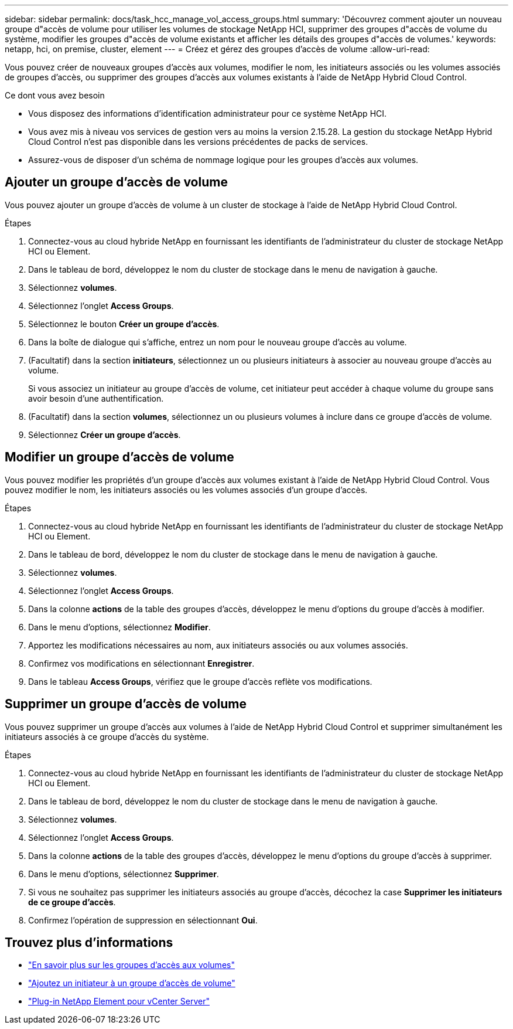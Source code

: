 ---
sidebar: sidebar 
permalink: docs/task_hcc_manage_vol_access_groups.html 
summary: 'Découvrez comment ajouter un nouveau groupe d"accès de volume pour utiliser les volumes de stockage NetApp HCI, supprimer des groupes d"accès de volume du système, modifier les groupes d"accès de volume existants et afficher les détails des groupes d"accès de volumes.' 
keywords: netapp, hci, on premise, cluster, element 
---
= Créez et gérez des groupes d'accès de volume
:allow-uri-read: 


[role="lead"]
Vous pouvez créer de nouveaux groupes d'accès aux volumes, modifier le nom, les initiateurs associés ou les volumes associés de groupes d'accès, ou supprimer des groupes d'accès aux volumes existants à l'aide de NetApp Hybrid Cloud Control.

.Ce dont vous avez besoin
* Vous disposez des informations d'identification administrateur pour ce système NetApp HCI.
* Vous avez mis à niveau vos services de gestion vers au moins la version 2.15.28. La gestion du stockage NetApp Hybrid Cloud Control n'est pas disponible dans les versions précédentes de packs de services.
* Assurez-vous de disposer d'un schéma de nommage logique pour les groupes d'accès aux volumes.




== Ajouter un groupe d'accès de volume

Vous pouvez ajouter un groupe d'accès de volume à un cluster de stockage à l'aide de NetApp Hybrid Cloud Control.

.Étapes
. Connectez-vous au cloud hybride NetApp en fournissant les identifiants de l'administrateur du cluster de stockage NetApp HCI ou Element.
. Dans le tableau de bord, développez le nom du cluster de stockage dans le menu de navigation à gauche.
. Sélectionnez *volumes*.
. Sélectionnez l'onglet *Access Groups*.
. Sélectionnez le bouton *Créer un groupe d'accès*.
. Dans la boîte de dialogue qui s'affiche, entrez un nom pour le nouveau groupe d'accès au volume.
. (Facultatif) dans la section *initiateurs*, sélectionnez un ou plusieurs initiateurs à associer au nouveau groupe d'accès au volume.
+
Si vous associez un initiateur au groupe d'accès de volume, cet initiateur peut accéder à chaque volume du groupe sans avoir besoin d'une authentification.

. (Facultatif) dans la section *volumes*, sélectionnez un ou plusieurs volumes à inclure dans ce groupe d'accès de volume.
. Sélectionnez *Créer un groupe d'accès*.




== Modifier un groupe d'accès de volume

Vous pouvez modifier les propriétés d'un groupe d'accès aux volumes existant à l'aide de NetApp Hybrid Cloud Control. Vous pouvez modifier le nom, les initiateurs associés ou les volumes associés d'un groupe d'accès.

.Étapes
. Connectez-vous au cloud hybride NetApp en fournissant les identifiants de l'administrateur du cluster de stockage NetApp HCI ou Element.
. Dans le tableau de bord, développez le nom du cluster de stockage dans le menu de navigation à gauche.
. Sélectionnez *volumes*.
. Sélectionnez l'onglet *Access Groups*.
. Dans la colonne *actions* de la table des groupes d'accès, développez le menu d'options du groupe d'accès à modifier.
. Dans le menu d'options, sélectionnez *Modifier*.
. Apportez les modifications nécessaires au nom, aux initiateurs associés ou aux volumes associés.
. Confirmez vos modifications en sélectionnant *Enregistrer*.
. Dans le tableau *Access Groups*, vérifiez que le groupe d'accès reflète vos modifications.




== Supprimer un groupe d'accès de volume

Vous pouvez supprimer un groupe d'accès aux volumes à l'aide de NetApp Hybrid Cloud Control et supprimer simultanément les initiateurs associés à ce groupe d'accès du système.

.Étapes
. Connectez-vous au cloud hybride NetApp en fournissant les identifiants de l'administrateur du cluster de stockage NetApp HCI ou Element.
. Dans le tableau de bord, développez le nom du cluster de stockage dans le menu de navigation à gauche.
. Sélectionnez *volumes*.
. Sélectionnez l'onglet *Access Groups*.
. Dans la colonne *actions* de la table des groupes d'accès, développez le menu d'options du groupe d'accès à supprimer.
. Dans le menu d'options, sélectionnez *Supprimer*.
. Si vous ne souhaitez pas supprimer les initiateurs associés au groupe d'accès, décochez la case *Supprimer les initiateurs de ce groupe d'accès*.
. Confirmez l'opération de suppression en sélectionnant *Oui*.


[discrete]
== Trouvez plus d'informations

* link:concept_hci_volume_access_groups.html["En savoir plus sur les groupes d'accès aux volumes"]
* link:task_hcc_manage_initiators.html#add-initiators-to-a-volume-access-group["Ajoutez un initiateur à un groupe d'accès de volume"]
* https://docs.netapp.com/us-en/vcp/index.html["Plug-in NetApp Element pour vCenter Server"^]

